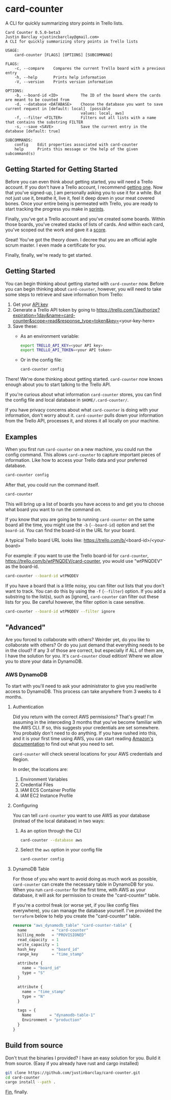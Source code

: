 #+OPTIONS: toc:nil
* card-counter
A CLI for quickly summarizing story points in Trello lists.

#+BEGIN_EXAMPLE
Card Counter 0.5.0-beta3
Justin Barclay <justincbarclay@gmail.com>
A CLI for quickly summarizing story points in Trello lists

USAGE:
    card-counter [FLAGS] [OPTIONS] [SUBCOMMAND]

FLAGS:
    -c, --compare    Compares the current Trello board with a previous entry
    -h, --help       Prints help information
    -V, --version    Prints version information

OPTIONS:
    -b, --board-id <ID>          The ID of the board where the cards are meant to be counted from
    -d, --database <DATABASE>    Choose the database you want to save current request in [default: local]  [possible
                                 values: local, aws]
    -f, --filter <FILTER>        Filters out all lists with a name that contains the substring FILTER
    -s, --save <SAVE>            Save the current entry in the database [default: true]

SUBCOMMANDS:
    config    Edit properties associated with card-counter
    help      Prints this message or the help of the given subcommand(s)
#+END_EXAMPLE
** Getting Started for Getting Started
Before you can even think about getting started, you will need a Trello account. If you don't have a Trello account, I recommend [[https://trello.com/signup][getting one]]. Now that you've signed-up, _I_ am personally asking you to use it for a while. But not just use it, breathe it, live it, feel it deep down in your meat covered bones. Once your entire being is permeated with Trello, you are ready to start tracking the progress you make in [[https://www.atlassian.com/agile/scrum/sprints][sprints]].

Finally, you've got a Trello account and you've created some boards. Within those boards, you've created stacks of lists of cards. And within each card, you've scoped out the work and gave it a [[https://en.wikipedia.org/wiki/Fibonacci_scale_(agile)][score]].

Great! You've got the theory down. I decree that you are an official agile scrum master. I even made a certificate for you.
[[./images/certificate_of_mastery.png]]

Finally, finally, we're ready to get started.
** Getting Started
You can begin thinking about getting started with ~card-counter~ now. Before you can begin thinking about ~card-counter~, however, you will need to take some steps to retrieve and save information from Trello:

1. Get your [[https://trello.com/app-key][API key]]
2. Generate a Trello API token by going to https://trello.com/1/authorize?expiration=1day&name=card-counter&scope=read&response_type=token&key=<your-key-here>
3. Save these:
   + As an environment variable:
     #+BEGIN_SRC bash
  export TRELLO_API_KEY=<your API key>
  export TRELLO_API_TOKEN=<your API token>
  #+END_SRC
   + Or in the config file:
     #+BEGIN_SRC bash
  card-counter config
  #+END_SRC

There! We're done thinking about getting started. ~card-counter~ now knows enough about you to start talking to the Trello API. 

If you're curious about what information ~card-counter~ stores, you can find the config file and local database in ~$HOME/.card-counter/~.

If you have privacy concerns about what ~card-counter~ is doing with your information, don't worry about it. ~card-counter~ pulls down your information from the Trello API, processes it, and stores it all locally on your machine.

** Examples
When you first run ~card-counter~ on a new machine, you could run the config command. This allows ~card-counter~ to capture important pieces of information. Like how to access your Trello data and your preferred database.
#+BEGIN_SRC bash
card-counter config
#+END_SRC

After that, you could run the command itself.
#+BEGIN_SRC bash
card-counter 
#+END_SRC
This will bring up a list of boards you have access to and get you to choose what board you want to run the command on.

If you know that you are going be to running ~card-counter~ on the same board all the time, you might use the ~-b~ (~--board-id~) option and set the ~board-id~. You can find the board-id in the URL for your board.

A typical Trello board URL looks like:
https://trello.com/b/<board-id>/<your-board>

For example: if you want to use the Trello board-id for ~card-counter~, https://trello.com/b/wtPNQDEV/card-counter, you would use "wtPNQDEV" as the board-id.
#+BEGIN_SRC bash
card-counter --board-id wtPNQDEV 
#+END_SRC

If you have a board that is a little noisy, you can filter out lists that you don't want to track. You can do this by using the ~-f~ (~--filter~) option. If you add a substring to the list(s), such as [ignore], ~card-counter~ can filter out these lists for you. Be careful however, the filter option is case sensitive.
#+BEGIN_SRC bash
card-counter --board-id wtPNQDEV --filter ignore
#+END_SRC

** "Advanced"
Are you forced to collaborate with others? Weirder yet, do you like to collaborate with others? Or do you just demand that everything needs to be in the cloud? If any 3 of those are correct, but especially if ALL of them are, I have the solution for you. It's ~card-counter~ cloud edition! Where we allow you to store your data in DynamoDB.
*** AWS DynamoDB
To start with you'll need to ask your administrator to give you read/write access to DynamoDB. This process can take anywhere from 3 weeks to 4 months.

**** Authentication
Did you return with the correct AWS permissions? That's great! I'm assuming in the interceding 3 months that you've become familiar with the AWS CLI. If so, this suggests your credentials are set somewhere. You probably don't need to do anything. If you have rushed into this, and it is your first time using AWS, you can start reading [[https://docs.aws.amazon.com/cli/latest/userguide/cli-configure-envvars.html][Amazon's documentation]] to find out what you need to set.

~card-counter~ will check several locations for your AWS credentials and Region.

In order, the locations are:
1. Environment Variables
2. Credential Files
3. IAM ECS Container Profile
4. IAM EC2 Instance Profile

**** Configuring
You can tell ~card-counter~ you want to use AWS as your database (instead of the local database) in two ways:

1. As an option through the CLI
  #+BEGIN_SRC bash
  card-counter --database aws
  #+END_SRC
2. Select the ~aws~ option in your config file
  #+BEGIN_SRC bash
  card-counter config
  #+END_SRC

**** DynamoDB Table
For those of you who want to avoid doing as much work as possible, ~card-counter~ can create the necessary table in DynamoDB for you. When you run ~card-counter~ for the first time, with AWS as your database, it will ask for permission to create the "card-counter" table.

If you're a control freak (or worse yet, if you like config files everywhere), you can manage the database yourself. I've provided the ~terraform~ below to help you create the "card-counter" table.
#+NAME: DynamoDB config
#+BEGIN_SRC terraform
resource "aws_dynamodb_table" "card-counter-table" {
  name           = "card-counter"
  billing_mode   = "PROVISIONED"
  read_capacity  = 1
  write_capacity = 1
  hash_key       = "board_id"
  range_key      = "time_stamp"

  attribute {
    name = "board_id"
    type = "S"
  }

  attribute {
    name = "time_stamp"
    type = "N"
  }

  tags = {
    Name        = "dynamodb-table-1"
    Environment = "production"
  }
}
#+END_SRC
 
** Build from source
Don't trust the binaries I provided? I have an easy solution for you. Build it from source. (Easy if you already have rust and cargo installed)

#+BEGIN_SRC bash
git clone https://github.com/justinbarclay/card-counter.git
cd card-counter
cargo install --path .
#+END_SRC

_Fin_, finally.

